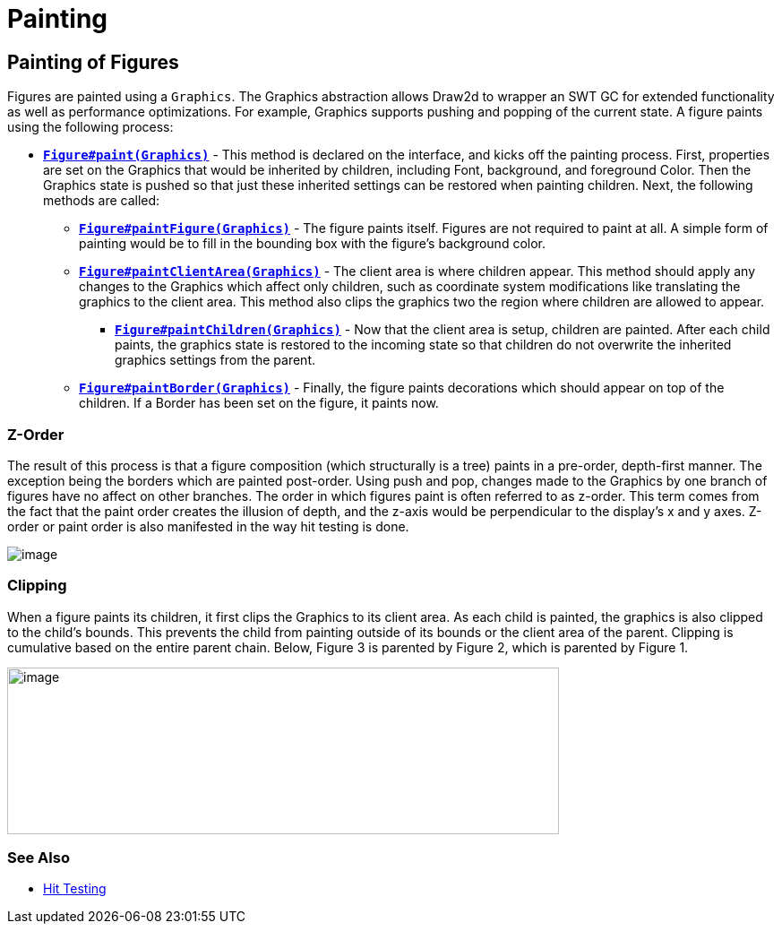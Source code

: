 ifdef::env-github[]
:imagesdir: ../guide/
endif::[]

= Painting

== Painting of Figures

Figures are painted using a `Graphics`. The Graphics abstraction allows
Draw2d to wrapper an SWT GC for extended functionality as well as
performance optimizations. For example, Graphics supports pushing and
popping of the current state. A figure paints using the following
process:

* link:../reference/api/org/eclipse/draw2d/Figure.html#paint(org.eclipse.draw2d.Graphics)[*`Figure#paint(Graphics)`*] -
This method is declared on the interface, and kicks off the painting
process. First, properties are set on the Graphics that would be
inherited by children, including Font, background, and foreground Color.
Then the Graphics state is pushed so that just these inherited settings
can be restored when painting children. Next, the following methods are
called:
** link:../reference/api/org/eclipse/draw2d/Figure.html#paintFigure(org.eclipse.draw2d.Graphics)[*`Figure#paintFigure(Graphics)`*] -
The figure paints itself. Figures are not required to paint at all. A
simple form of painting would be to fill in the bounding box with the
figure's background color.
** link:../reference/api/org/eclipse/draw2d/Figure.html#paintClientArea(org.eclipse.draw2d.Graphics)[*`Figure#paintClientArea(Graphics)`*] -
The client area is where children appear. This method should apply any
changes to the Graphics which affect only children, such as coordinate
system modifications like translating the graphics to the client area.
This method also clips the graphics two the region where children
are allowed to appear.
*** link:../reference/api/org/eclipse/draw2d/Figure.html#paintChildren(org.eclipse.draw2d.Graphics)[*`Figure#paintChildren(Graphics)`*] -
Now that the client area is setup, children are painted. After each
child paints, the graphics state is restored to the incoming state so
that children do not overwrite the inherited graphics settings from the
parent.
** link:../reference/api/org/eclipse/draw2d/Figure.html#paintBorder(org.eclipse.draw2d.Graphics)[*`Figure#paintBorder(Graphics)`*] -
Finally, the figure paints decorations which should appear on top of
the children. If a Border has been set on the figure, it paints now.

=== Z-Order

The result of this process is that a figure composition (which
structurally is a tree) paints in a pre-order, depth-first manner. The
exception being the borders which are painted post-order. Using push and
pop, changes made to the Graphics by one branch of figures have no
affect on other branches. The order in which figures paint is often
referred to as z-order. This term comes from the fact that the paint
order creates the illusion of depth, and the z-axis would be
perpendicular to the display's x and y axes. Z-order or paint order is
also manifested in the way hit testing is done.

image:images/paintorder.gif[image]

=== Clipping

When a figure paints its children, it first clips the Graphics to its
client area. As each child is painted, the graphics is also clipped to
the child's bounds. This prevents the child from painting outside of its
bounds or the client area of the parent. Clipping is cumulative based on
the entire parent chain. Below, Figure 3 is parented by Figure 2, which
is parented by Figure 1.

image:images/paintclip.gif[image,width=616,height=186]

=== See Also

* xref:hittest.adoc[Hit Testing]
